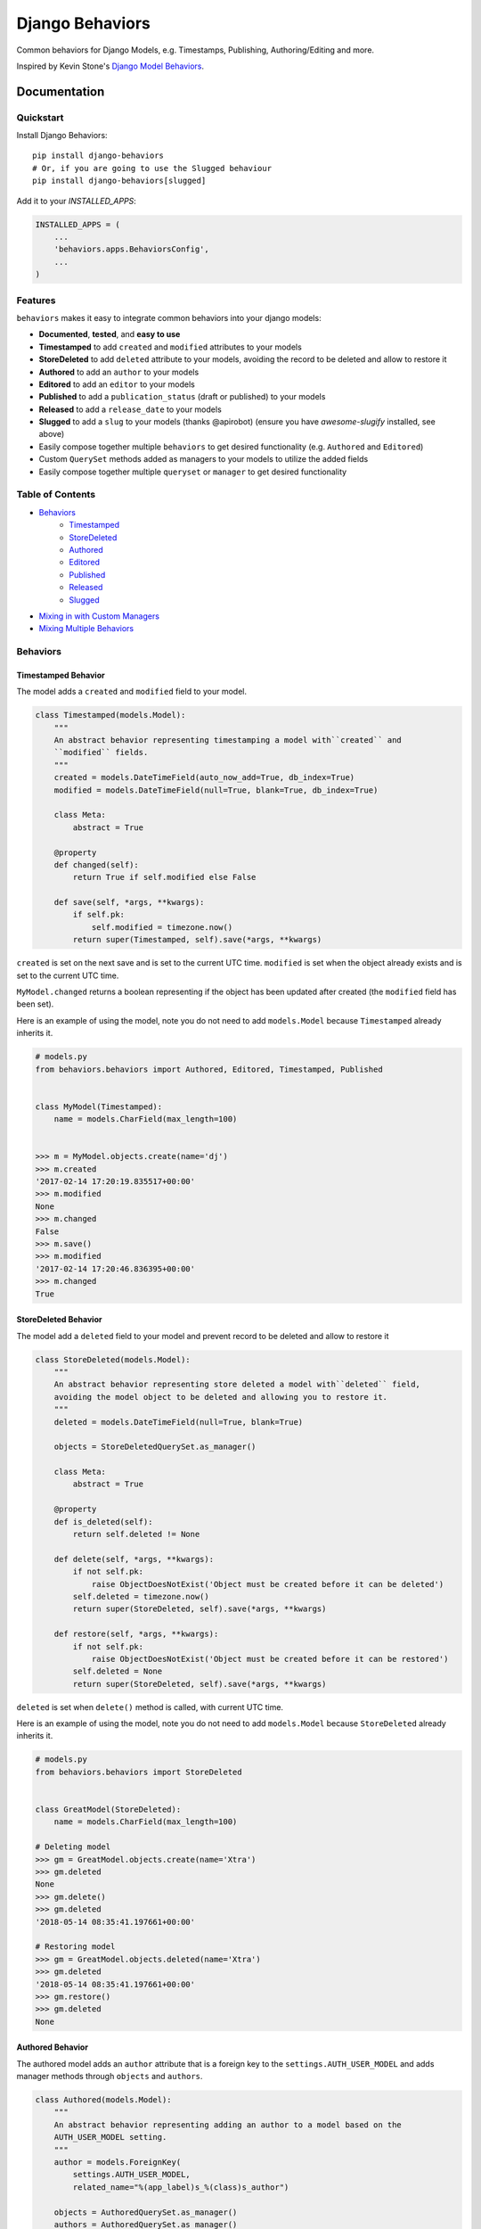 =============================
Django Behaviors
=============================

.. image:: https://badge.fury.io/py/django-behaviors.svg
    :target: https://badge.fury.io/py/django-behaviors

.. image:: https://travis-ci.org/audiolion/django-behaviors.svg?branch=master
    :target: https://travis-ci.org/audiolion/django-behaviors

.. image:: https://codecov.io/gh/audiolion/django-behaviors/branch/master/graph/badge.svg
    :target: https://codecov.io/gh/audiolion/django-behaviors


Common behaviors for Django Models, e.g. Timestamps, Publishing, Authoring/Editing and more.

Inspired by Kevin Stone's `Django Model Behaviors`_.

Documentation
=============

Quickstart
----------

Install Django Behaviors::

    pip install django-behaviors
    # Or, if you are going to use the Slugged behaviour
    pip install django-behaviors[slugged]

Add it to your `INSTALLED_APPS`:

.. code-block:: python

    INSTALLED_APPS = (
        ...
        'behaviors.apps.BehaviorsConfig',
        ...
    )

Features
--------

``behaviors`` makes it easy to integrate common behaviors into your django models:

- **Documented**, **tested**, and **easy to use**
- **Timestamped** to add ``created`` and ``modified`` attributes to your models
- **StoreDeleted** to add ``deleted`` attribute to your models, avoiding the record to be deleted and allow to restore it
- **Authored** to add an ``author`` to your models
- **Editored** to add an ``editor`` to your models
- **Published** to add a ``publication_status`` (draft or published) to your models
- **Released** to add a ``release_date`` to your models
- **Slugged** to add a ``slug`` to your models (thanks @apirobot) (ensure you have `awesome-slugify` installed, see above)
- Easily compose together multiple ``behaviors`` to get desired functionality (e.g. ``Authored`` and ``Editored``)
- Custom ``QuerySet`` methods added as managers to your models to utilize the added fields
- Easily compose together multiple ``queryset`` or ``manager`` to get desired functionality

Table of Contents
-----------------

- `Behaviors`_
   - `Timestamped`_
   - `StoreDeleted`_
   - `Authored`_
   - `Editored`_
   - `Published`_
   - `Released`_
   - `Slugged`_
- `Mixing in with Custom Managers`_
- `Mixing Multiple Behaviors`_

Behaviors
---------

Timestamped Behavior
``````````````````````

The model adds a ``created`` and ``modified`` field to your model.

.. code-block:: python

  class Timestamped(models.Model):
      """
      An abstract behavior representing timestamping a model with``created`` and
      ``modified`` fields.
      """
      created = models.DateTimeField(auto_now_add=True, db_index=True)
      modified = models.DateTimeField(null=True, blank=True, db_index=True)

      class Meta:
          abstract = True

      @property
      def changed(self):
          return True if self.modified else False

      def save(self, *args, **kwargs):
          if self.pk:
              self.modified = timezone.now()
          return super(Timestamped, self).save(*args, **kwargs)

``created`` is set on the next save and is set to the current UTC time.
``modified`` is set when the object already exists and is set to the current UTC time.

``MyModel.changed`` returns a boolean representing if the object has been updated after created (the ``modified`` field has been set).

Here is an example of using the model, note you do not need to add ``models.Model`` because ``Timestamped`` already inherits it.

.. code-block:: python

    # models.py
    from behaviors.behaviors import Authored, Editored, Timestamped, Published


    class MyModel(Timestamped):
        name = models.CharField(max_length=100)


    >>> m = MyModel.objects.create(name='dj')
    >>> m.created
    '2017-02-14 17:20:19.835517+00:00'
    >>> m.modified
    None
    >>> m.changed
    False
    >>> m.save()
    >>> m.modified
    '2017-02-14 17:20:46.836395+00:00'
    >>> m.changed
    True

StoreDeleted Behavior
``````````````````````

The model add a ``deleted`` field to your model and prevent record to be deleted and allow to restore it

.. code-block:: python

  class StoreDeleted(models.Model):
      """
      An abstract behavior representing store deleted a model with``deleted`` field,
      avoiding the model object to be deleted and allowing you to restore it.
      """
      deleted = models.DateTimeField(null=True, blank=True)

      objects = StoreDeletedQuerySet.as_manager()

      class Meta:
          abstract = True

      @property
      def is_deleted(self):
          return self.deleted != None

      def delete(self, *args, **kwargs):
          if not self.pk:
              raise ObjectDoesNotExist('Object must be created before it can be deleted')
          self.deleted = timezone.now()
          return super(StoreDeleted, self).save(*args, **kwargs)

      def restore(self, *args, **kwargs):
          if not self.pk:
              raise ObjectDoesNotExist('Object must be created before it can be restored')
          self.deleted = None
          return super(StoreDeleted, self).save(*args, **kwargs)

``deleted`` is set when ``delete()`` method is called, with current UTC time.

Here is an example of using the model, note you do not need to add ``models.Model`` because ``StoreDeleted`` already inherits it.

.. code-block:: python

    # models.py
    from behaviors.behaviors import StoreDeleted


    class GreatModel(StoreDeleted):
        name = models.CharField(max_length=100)

    # Deleting model
    >>> gm = GreatModel.objects.create(name='Xtra')
    >>> gm.deleted
    None
    >>> gm.delete()
    >>> gm.deleted
    '2018-05-14 08:35:41.197661+00:00'

    # Restoring model
    >>> gm = GreatModel.objects.deleted(name='Xtra')
    >>> gm.deleted
    '2018-05-14 08:35:41.197661+00:00'
    >>> gm.restore()
    >>> gm.deleted
    None


Authored Behavior
``````````````````

The authored model adds an ``author`` attribute that is a foreign key to the ``settings.AUTH_USER_MODEL`` and adds manager methods through ``objects`` and ``authors``.

.. code-block:: python

  class Authored(models.Model):
      """
      An abstract behavior representing adding an author to a model based on the
      AUTH_USER_MODEL setting.
      """
      author = models.ForeignKey(
          settings.AUTH_USER_MODEL,
          related_name="%(app_label)s_%(class)s_author")

      objects = AuthoredQuerySet.as_manager()
      authors = AuthoredQuerySet.as_manager()

      class Meta:
          abstract = True

Here is an example of using the behavior and its ``authored_by()`` manager method:

.. code-block:: python

    # models.py
    from behaviors.behaviors import Authored


    class MyModel(Authored):
        name = models.CharField(max_length=100)

    >>> m = MyModel.objects.create(author=User.objects.get(pk=2), name='tj')
    >>> m.author
    <User: ...>
    >>> queryset = MyModel.objects.authored_by(User.objects.get(pk=2))
    >>> queryset.count()
    1

The author is a required field and must be provided on initial ``POST`` requests that create an object.

A custom ``models.ModelForm`` is provided to automatically add the ``author``
on object creation:

.. code-block:: python

    # forms.py
    from behaviors.forms import AuthoredModelForm
    from .models import MyModel


    class MyModelForm(AuthoredModelForm):
        class Meta:
          model = MyModel
          fields = ['name']

    # views.py
    from django.views.generic.edit import CreateView
    from .forms import MyModelForm
    from .models import MyModel


    class MyModelCreateView(CreateView):
        model = MyModel
        form = MyModelForm

        # add request to form kwargs
        def get_form_kwargs(self):
          kwargs = super(MyModelCreateView, self).get_form_kwargs()
          kwargs['request'] = self.request
          return kwargs

Now when the object is created the ``author`` will be added on the call
to ``form.save()``.

If you are using functional views or another view type you simply need
to make sure you pass the request object along with the form.

.. code-block:: python

    # views.py

    class MyModelView(View):
      template_name = "myapp/mymodel_form.html"

      def get(self, request, *args, **kwargs):
          context = {
            'form': MyModelForm(),
          }
          return render(request, self.template_name, context=context)

      def post(self, request, *args, **kwargs):
          # pass in request object to the request keyword argument
          form = MyModelForm(self.request.POST, request=request)
          if form.is_valid():
              form.save()
              return reverse(..)
          context = {
            'form': form,
          }
          return render(request, self.template_name, context=context)

If for some reason you don't want to mixin the ``AuthoredModelForm`` with your existing
form you can just add the user like so:

.. code-block:: python

    # ...
    if form.is_valid()
        obj = form.save(commit=False)
        obj.author = request.user
        obj.save()
        return reverse(..)
    # ...

But it isn't recommended, the ``AuthoredModelForm`` is tested and doesn't reassign the
author on every save.

The ``related_name`` is set so that it will never create conflicts. Given the above example if you wanted to do a reverse foreign key lookup from the User model and ``MyModel`` was part of the ``blogs`` app it could be done like so:

.. code-block:: python

    >>> user = User.objects.get(pk=2)
    >>> user.blogs_mymodel_author.all()
    [<MyModel: ...>]

That would give a list of all ``MyModel`` objects that ``user`` has ``authored``.

Authored QuerySet
..................

The ``Authored`` behavior attaches a custom model manager to the default ``objects``
and to the ``authors`` variables on the model it is mixed into. If you haven't overrode
the ``objects`` variable with a custom manager then you can use that, otherwise the
``authors`` variable is a fallback.

To get all ``MyModel`` instances authored by people whose name starts with 'Jo'

.. code-block:: python

    # case is insensitive so 'joe' or 'Joe' matches
    >>> MyModel.objects.authored_by('Jo')
    [<MyModel: ...>, <MyModel: ...>, ...]

    # or use the authors manager variable
    >>> MyModel.authors.authored_by('Jo')
    [<MyModel: ...>, <MyModel: ...>, ...]

See `Mixing in with Custom Managers`_ for details on how
to mix in this behavior with a custom manager you have that overrides the ``objects``
default manager.


Editored Behavior
``````````````````

The editored model adds an ``editor`` attribute that is a foreign key to the ``settings.AUTH_USER_MODEL`` and adds manager methods through ``objects`` and ``editors`` variables.


.. code-block:: python

    class Editored(models.Model):
    """
    An abstract behavior representing adding an editor to a model based on the
    AUTH_USER_MODEL setting.
    """
    editor = models.ForeignKey(
        settings.AUTH_USER_MODEL,
        related_name="%(app_label)s_%(class)s_editor",
        blank=True, null=True)

    objects = EditoredQuerySet.as_manager()
    editors = EditoredQuerySet.as_manager()

    class Meta:
        abstract = True

The ``Editored`` model is similar to the ``Authored`` model except the foreign key is **not required**. Here is an example of its usage:

.. code-block:: python

    # models.py
    from behaviors.behaviors import Editored


    class MyModel(Editored):
        name = models.CharField(max_length=100)

    >>> m = MyModel.objects.create(name='pj')
    >>> m.editor
    None
    >>> m.editor = User.objects.all()[0]
    >>> m.save()
    >>> queryset = MyModel.objects.edited_by(User.objects.all()[0])
    >>> queryset.count()
    1

By default the ``editor`` is blank and null, if a ``request`` object is supplied to the form it will assign a new editor and erase the previous editor (or the null editor).

Instead of using the ``AuthoredModelForm`` use the ``EditoredModelForm`` as a mixin to
your form.

.. code-block:: python

    # forms.py
    from behaviors.forms import EditoredModelForm
    from .models import MyModel


    class MyModelForm(EditoredModelForm):
        class Meta:
          model = MyModel
          fields = ['name']

    # views.py
    from django.views.generic.edit import CreateView, UpdateView
    from .forms import MyModelForm
    from .models import MyModel


    MyModelRequestFormMixin(object):
        # add request to form kwargs
        def get_form_kwargs(self):
          kwargs = super(MyModelCreateView, self).get_form_kwargs()
          kwargs['request'] = self.request
          return kwargs


    class MyModelCreateView(MyModelRequestFormMixin, CreateView):
        model = MyModel
        form = MyModelForm


    class MyModelUpdateView(MyModelRequestFormMixin, UpdateView):
        model = MyModel
        form = MyModelForm


Now when the object is created or updated the ``editor`` will be updated
on the call to ``form.save()``.

If you are using functional views or another view type you simply need
to make sure you pass the request object along with the form.

.. code-block:: python

    # views.py

    class MyModelView(View):
      template_name = "myapp/mymodel_form.html"

      def get(self, request, *args, **kwargs):
          context = {
            'form': MyModelForm(),
          }
          return render(request, self.template_name, context=context)

      def post(self, request, *args, **kwargs):
          # pass in request object to the request keyword argument
          form = MyModelForm(self.request.POST, request=request)
          if form.is_valid():
              form.save()
              return reverse(..)
          context = {
            'form': form,
          }
          return render(request, self.template_name, context=context)

If for some reason you don't want to mixin the ``EditoredModelForm`` with your existing
form you can just add the user like so:

.. code-block:: python

    ...
    if form.is_valid()
        obj = form.save(commit=False)
        obj.editor = request.user
        obj.save()
        return reverse(..)
    ...

But it isn't recommended, the ``EditoredModelForm`` is tested and doesn't cause errors
if request.user is invalid.

The ``related_name`` is set so that it will never create conflicts. Given the above example if you wanted to do a reverse foreign key lookup from the User model and ``MyModel`` was part of the ``blogs`` app it could be done like so:

.. code-block:: python

    >>> user = User.objects.get(pk=2)
    >>> user.blogs_mymodel_editor.all()
    [<MyModel: ...>]

That would give a list of all ``MyModel`` objects that ``user`` is an ``editor``.

Editored QuerySet
..................

The ``Editored`` behavior attaches a custom model manager to the default ``objects``
and to the ``editors`` variables on the model it is mixed into. If you haven't overrode
the ``objects`` variable with a custom manager then you can use that, otherwise the
``editors`` variable is a fallback.

To get all ``MyModel`` instances edited by people whose name starts with 'Jo'

.. code-block:: python

    # case is insensitive so 'joe' or 'Joe' matches
    >>> MyModel.objects.edited_by('Jo')
    [<MyModel: ...>, <MyModel: ...>, ...]

    # or use the editors manager variable
    >>> MyModel.editors.edited_by('Jo')
    [<MyModel: ...>, <MyModel: ...>, ...]

See `Mixing in with Custom Managers`_ for details on how
to mix in this behavior with a custom manager you have that overrides the ``objects``
default manager.

Published Behavior
````````````````````

The ``Published`` behavior adds a field ``publication_status`` to your model. The status
has two states: 'Draft' or 'Published'.

.. code-block:: python

    class Published(models.Model):
        """
        An abstract behavior representing adding a publication status. A
        ``publication_status`` is set on the model with Draft or Published
        options.
        """
        DRAFT = 'd'
        PUBLISHED = 'p'

        PUBLICATION_STATUS_CHOICES = (
            (DRAFT, 'Draft'),
            (PUBLISHED, 'Published'),
        )

        publication_status = models.CharField(
            "Publication Status", max_length=1,
            choices=PUBLICATION_STATUS_CHOICES, default=DRAFT)

        class Meta:
            abstract = True

        objects = PublishedQuerySet.as_manager()
        publications = PublishedQuerySet.as_manager()

        @property
        def draft(self):
            return self.publication_status == self.DRAFT

        @property
        def published(self):
            return self.publication_status == self.PUBLISHED

The class offers two properties ``draft`` and ``published`` to know object state. The ``DRAFT`` and ``PUBLISHED`` class constants will be available from the class the ``Published`` behavior is mixed into. There is also a custom manager attached to ``objects`` and ``publications`` variables to get ``published()`` or ``draft()`` querysets.

.. code-block:: python

    # models.py
    from behaviors.behaviors import Published


    class MyModel(Published):
        name = models.CharField(max_length=100)

    >>> m = MyModel.objects.create(name='cj')
    >>> m.publication_status
    u'd'
    >>> m.draft
    True
    >>> m.published
    False
    >>> m.get_publication_status_display()
    u'Draft'
    >>> MyModel.objects.published().count()
    0
    >>> MyModel.objects.draft().count()
    1
    >>> m.publication_status = MyModel.PUBLISHED
    >>> m.save()
    >>> m.publication_status
    u'p'
    >>> m.draft
    False
    >>> m.published
    True
    >>> m.get_publication_status_display()
    u'Published'
    >>> MyModel.objects.published().count()
    1
    >>> MyModel.PUBLISHED
    u'p'
    >>> MyModel.PUBLISHED == m.publication_status
    True

The ``publication_status`` field defaults to ``Published.DRAFT`` when you make new
models unless you supply the ``Published.PUBLISHED`` attribute to the ``publication_status``
field.

.. code-block:: python

    MyModel.objects.create(name='Jim-bob Cooter', publication_status=MyModel.PUBLISHED)

Published QuerySet
...................

The ``Published`` behavior attaches to the default ``objects`` variable and
the ``publications`` variable as a fallback if ``objects`` is overrode.

.. code-block:: python

    # returns all MyModel.PUBLISHED
    MyModel.objects.published()
    MyModel.publications.published()

    # returns all MyModel.DRAFT
    MyModel.objects.draft()
    MyModel.publications.draft()


Released Behavior
``````````````````

The ``Released`` behavior adds a field ``release_date`` to your model. The field
is **not_required**. The release date can be set with the ``release_on(datetime)`` method.

.. code-block:: python

    class Released(models.Model):
        """
        An abstract behavior representing a release_date for a model to
        indicate when it should be listed publically.
        """
        release_date = models.DateTimeField(null=True, blank=True)

        class Meta:
            abstract = True

        objects = ReleasedQuerySet.as_manager()
        releases = ReleasedQuerySet.as_manager()

        def release_on(self, date=None):
            if not date:
                date = timezone.now()
            self.release_date = date
            self.save()

        @property
        def released(self):
            return self.release_date and self.release_date < timezone.now()

There is a ``released`` property added which determines if the object has been released. There is a custom manager attached to ``objects`` and ``releases`` variables to filter querysets on their release date.

Here is an example of using the behavior:

.. code-block:: python

    # models.py
    from django.utils import timezone
    from datetime import timedelta
    from behaviors.behaviors import Released


    class MyModel(Released):
        name = models.CharField(max_length=100)

    >>> m = MyModel.objects.create(name='rj')
    >>> m.release_date
    None
    >>> MyModel.objects.no_release_date().count()
    1
    >>> m.release_on()
    >>> MyModel.objects.no_release_date().count()
    0
    >>> MyModel.objects.released().count()
    1
    >>> m.release_on(timezone.now() + timedelta(weeks=1))
    >>> MyModel.objects.not_released().count()
    1
    >>> MyModel.objects.released().count()
    0

The ``release_on`` method defaults to the current time so that the object is immediately
released. You can also provide a date to the method to release on a certain date. ``release_on()`` just serves as a wrapper to setting and saving the date.

You can always provide a ``release_date`` on object creation:

.. code-block:: python

    MyModel.objects.create(name='Jim-bob Cooter', release_date=timezone.now())


Released QuerySet
...................

The ``Released`` behavior attaches to the default ``objects`` variable and
the ``releases`` variable as a fallback if ``objects`` is overrode.

.. code-block:: python

    # returns all not released MyModel objects
    MyModel.objects.not_released()
    MyModel.releases.not_released()

    # returns all released MyModel objects
    MyModel.objects.released()
    MyModel.releases.released()

    # returns all null release date MyModel objects
    MyModel.objects.no_release_date()
    MyModel.releases.no_release_date()

Slugged Behavior
``````````````````

The ``Slugged`` behavior allows you to easily add a ``slug`` field to your model. The slug is generated on the first model creation or the next model save and is based on the ``slug_source`` attribute.

**The** ``slug_source`` **property has no set default, you must add it to your model for the behavior to work.**

.. code-block:: python

    class Slugged(models.Model):
        """
        An abstract behavior representing adding a slug (by default, unique) to
        a model based on the slug_source property.
        """
        slug = models.SlugField(
            max_length=255,
            unique=BehaviorsConfig.are_slug_unique(),
            blank=True)

        class Meta:
            abstract = True

        def save(self, *args, **kwargs):
            if not self.slug:
                self.slug = self.generate_unique_slug() \
                    if BehaviorsConfig.are_slug_unique() else self.get_slug()
            super(Slugged, self).save(*args, **kwargs)

        def get_slug(self):
            return slugify(getattr(self, "slug_source"), to_lower=True)

        def is_unique_slug(self, slug):
            qs = self.__class__.objects.filter(slug=slug)
            return not qs.exists()

        def generate_unique_slug(self):
            slug = self.get_slug()
            new_slug = slug

            iteration = 1
            while not self.is_unique_slug(new_slug):
                new_slug = "%s-%d" % (slug, iteration)
                iteration += 1

            return new_slug

The ``slug`` uses the awesome-slugify package which will preserve unicode
character slugs. By default, the ``slug`` must be unique and is guaranteed to
be unique by the class appending a number ``-[0-9+]`` to the end of the slug
if it is not unique. The ``unique`` field type `adds an index`_ to the ``slug`` field.

Add the ``slug_source`` property to your class when mixing in the behavior.

To allow non-unique slugs, add ``UNIQUE_SLUG_BEHAVIOR = False`` to your project's settings.

.. code-block:: python

    # models.py
    from behaviors.behaviors import Slugged


    class MyModel(Slugged):
        name = models.CharField(max_length=100)

        # slug_source is required for the slug to be set
        @property
        def slug_source(self):
          return "prepended-text-for-fun-{}".format(self.name)

        # you can now use the slug for your get_absolute_url() method
        def get_absolute_url(self):
          return reverse('myapp:mymodel_detail', args=[self.slug])

    >>> m = MyModel.objects.create(name='aj')
    >>> m.slug
    'prepended-text-for-fun-aj'
    >>> m2 = MyModel.objects.create(name='aj')
    >>> m.slug
    'prepended-text-for-fun-aj-1'
    >>> m.get_absolute_url()
    '/myapp/prepended-text-for-fun-aj/detail'

Your ``slug_source`` attribute can be a mix of any of the model data available at the time of save, generally it is some ``name`` type of field. You could also hash the primary key and/or some other data as a ``slug_source``.
By default, the ``slug`` is unique so it can be used to define the ``get_absolute_url()`` method on your model.

Thanks to @apirobot for sending the PR for the ``Slugged`` behavior.

Mixing in with Custom Managers
------------------------------

If you have a custom manager on your model already:

.. code-block:: python

    # models.py
    from behaviors.behaviors import Authored, Editored, Published, Timestamped

    from django.db import models


    class MyModelCustomManager(models.Manager):

        def get_queryset(self):
            return super(MyModelCustomManager).get_queryset(self)

        def custom_manager_method(self):
            return self.get_queryset().filter(name='Jim-bob')

    class MyModel(Authored):
        name = models.CharField(max_length=100)

        # MyModel.objects.authored_by(..) won't work
        # MyModel.authors.authored_by(..) still will
        objects = MyModelCustomManager()

Simply add ``AuthoredManager`` from ``behaviors.managers`` as a mixin to
``MyModelCustomManager`` so they can share the ``objects`` variable.

.. code-block:: python

    # models.py
    from behaviors.behaviors import Authored, Editored, Published, Timestamped
    from behaviors.managers import AuthoredManager, EditoredManager, PublishedManager

    from django.db import models


    class MyModelCustomManager(AuthoredManager, models.Manager):

        def get_queryset(self):
            return super(MyModelCustomManager).get_queryset(self)

        def custom_manager_method(self):
            return self.get_queryset().filter(name='Jim-bob')

    class MyModel(Authored):
        name = models.CharField(max_length=100)

        # MyModel.objects.authored_by(..) now works
        objects = MyModelCustomManager()

Similarly if you are using a custom QuerySet and calling its ``as_manager()``
method to attach it to ``objects`` you can import from ``behaviors.querysets``
and mix it in.

.. code-block:: python

    # models.py
    from behaviors.behaviors import Authored, Editored, Published, Timestamped
    from behaviors.querysets import AuthoredQuerySet, EditoredQuerySet, PublishedQuerySet

    from django.db import models


    class MyModelCustomQuerySet(AuthoredQuerySet, models.QuerySet):

        def custom_queryset_method(self):
            return self.filter(name='Jim-bob')

    class MyModel(Authored):
        name = models.CharField(max_length=100)

        # MyModel.objects.authored_by(..) works
        objects = MyModelCustomQuerySet.as_manager()


Mixing in Multiple Behaviors
----------------------------

Many times you will want multiple behaviors on a model. You can simply mix in
multiple behaviors and, if you'd like to have all their custom ``QuerySet``
methods work on ``objects``, provide a custom manager with all the mixins.

.. code-block:: python

    # models.py
    from behaviors.behaviors import Authored, Editored, Published, Timestamped
    from behaviors.querysets import AuthoredQuerySet, EditoredQuerySet, PublishedQuerySet

    from django.db import models


    class MyModelQuerySet(AuthoredQuerySet, EditoredQuerySet, PublishedQuerySet):
        pass

    class MyModel(Authored, Editored, Published, Timestamped):
        name = models.CharField(max_length=100)

        # MyModel.objects.authored_by(..) works
        # MyModel.objects.edited_by(..) works
        # MyModel.objects.published() works
        # MyModel.objects.draft() works
        objects = MyModelQuerySet.as_manager()

    # you can also chain queryset methods
    >>> u = User.objects.all()[0]
    >>> u2 = User.objects.all()[1]
    >>> m = MyModel.objects.create(author=u, editor=u2)
    >>> MyModel.objects.published().authored_by(u).count()
    1


Running Tests
-------------

Does the code actually work?

::

    source <YOURVIRTUALENV>/bin/activate
    (myenv) $ pip install tox
    (myenv) $ tox

Credits
-------

Tools used in rendering this package:

*  Cookiecutter_
*  `cookiecutter-djangopackage`_

.. _Cookiecutter: https://github.com/audreyr/cookiecutter
.. _`cookiecutter-djangopackage`: https://github.com/pydanny/cookiecutter-djangopackage

.. _`Timestamped`: #timestamped-behavior
.. _`StoreDeleted`: #storedeleted-behavior
.. _`Authored`: #authored-behavior
.. _`Editored`: #editored-behavior
.. _`Published`: #published-behavior
.. _`Released`: #released-behavior
.. _`Slugged`: #slugged-behavior
.. _`settings.AUTH_USER_MODEL`: https://docs.djangoproject.com/en/1.10/ref/settings/#std:setting-AUTH_USER_MODEL
.. _`Mixing in with Custom Managers`: #mixing-in-with-custom-managers
.. _`Mixing Multiple Behaviors`: #mixing-in-multiple-behaviors
.. _`Django Model Behaviors`: http://blog.kevinastone.com/django-model-behaviors.html
.. _`adds an index`: https://docs.djangoproject.com/en/dev/ref/models/fields/#unique




History
=======

0.5.1 (2020-09-19)
------------------

* Feature: ``Slugged`` behavior now supports non-unique slugs (thanks @vonmaster)

0.5.0 (2019-07-01)
------------------

* Drop Django 2.0 support and Python 3.4 support as they have reached EOL
* Add Django 2.1, 2.2 and Python 3.7 support
* Feature: Add db_index to ``Timestamped`` behavior's ``modified`` field (thanks @kazqvaizer)

0.4.1 (2018-05-17)
------------------

* Feature: Add ``StoreDeleted`` behavior to soft delete models (thanks @abekroenem)

0.4.0 (2018-01-16)
------------------

* Update setup.py classifiers

0.3.1 (2018-01-04)
------------------

* Add Django 2.0 and Python 3.6 Support

0.3.0 (2017-03-11)
------------------

* Add ``Slugged`` behavior adding a slug to models
* Update documentation

0.2.0 (2017-02-14)
------------------

* Add ``Released`` behavior for a release date on models
* Update documentation

0.1.7 (2017-02-14)
------------------

* Remove an unused import
* Integrate with Lintly

0.1.6 (2017-02-14)
------------------

* Drop python3.3 support for Django 1.8 because 1.8 no longer supports it

0.1.5 (2017-02-14)
------------------

* Fix import error for py2.7 builds

0.1.4 (2017-02-14)
------------------

* Fix Syntax Error

0.1.3 (2017-02-14)
------------------

* Fixed Circular Import

0.1.2 (2017-02-13)
------------------

* Travis CI Fixes

0.1.1 (2017-02-13)
------------------

* First release on PyPI
* Flake8 adherence fixes

0.1.0 (2017-02-13)
------------------

* First push of project


